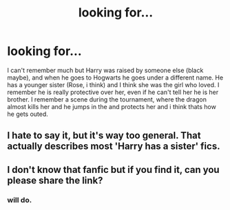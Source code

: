 #+TITLE: looking for...

* looking for...
:PROPERTIES:
:Author: NobodyzHuman
:Score: 6
:DateUnix: 1583990955.0
:DateShort: 2020-Mar-12
:FlairText: What's That Fic?
:END:
I can't remember much but Harry was raised by someone else (black maybe), and when he goes to Hogwarts he goes under a different name. He has a younger sister (Rose, i think) and I think she was the girl who loved. I remember he is really protective over her, even if he can't tell her he is her brother. I remember a scene during the tournament, where the dragon almost kills her and he jumps in the and protects her and i think thats how he gets outed.


** I hate to say it, but it's way too general. That actually describes most 'Harry has a sister' fics.
:PROPERTIES:
:Author: OSRS_King_Graham
:Score: 1
:DateUnix: 1584038922.0
:DateShort: 2020-Mar-12
:END:


** I don't know that fanfic but if you find it, can you please share the link?
:PROPERTIES:
:Author: The_Lord_of_Unknown
:Score: 1
:DateUnix: 1584694183.0
:DateShort: 2020-Mar-20
:END:

*** will do.
:PROPERTIES:
:Author: NobodyzHuman
:Score: 1
:DateUnix: 1584715064.0
:DateShort: 2020-Mar-20
:END:
